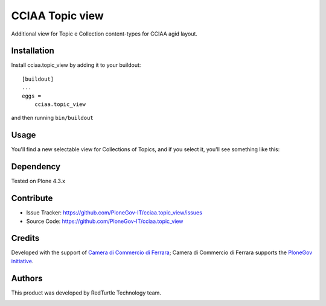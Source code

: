 ==============================================================================
CCIAA Topic view
==============================================================================

Additional view for Topic e Collection content-types for CCIAA agid layout.

Installation
------------

Install cciaa.topic_view by adding it to your buildout::

    [buildout]
    ...
    eggs =
        cciaa.topic_view


and then running ``bin/buildout``


Usage
-----

You'll find a new selectable view for Collections of Topics, and if you select it, you'll see something like this:

.. image:: ./docs/screenshot.png
   :scale: 50 %
   :alt: alternate text
   :align: right


Dependency
----------

Tested on Plone 4.3.x

Contribute
----------

- Issue Tracker: https://github.com/PloneGov-IT/cciaa.topic_view/issues
- Source Code: https://github.com/PloneGov-IT/cciaa.topic_view

Credits
-------

Developed with the support of `Camera di Commercio di Ferrara`__;
Camera di Commercio di Ferrara supports the `PloneGov initiative`__.

.. image:: http://www.fe.camcom.it/cciaa-logo.png/
   :alt: CCIAA Ferrara - logo

__ http://www.fe.camcom.it/
__ http://www.plonegov.it/

Authors
-------

This product was developed by RedTurtle Technology team.

.. image:: http://www.redturtle.it/redturtle_banner.png
   :alt: RedTurtle Technology Site
   :target: http://www.redturtle.it/
